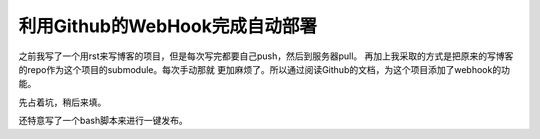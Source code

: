 利用Github的WebHook完成自动部署
================================

之前我写了一个用rst来写博客的项目，但是每次写完都要自己push，然后到服务器pull。
再加上我采取的方式是把原来的写博客的repo作为这个项目的submodule。每次手动那就
更加麻烦了。所以通过阅读Github的文档，为这个项目添加了webhook的功能。

先占着坑，稍后来填。

还特意写了一个bash脚本来进行一键发布。
